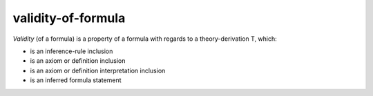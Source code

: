 .. _validity_of_formula_math_concept:

validity-of-formula
========================

*Validity* (of a formula) is a property of a formula with regards to a theory-derivation T, which:

- is an inference-rule inclusion
- is an axiom or definition inclusion
- is an axiom or definition interpretation inclusion
- is an inferred formula statement